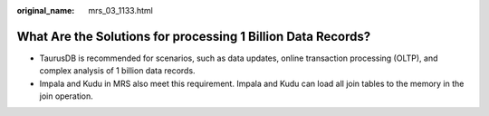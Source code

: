 :original_name: mrs_03_1133.html

.. _mrs_03_1133:

What Are the Solutions for processing 1 Billion Data Records?
=============================================================

-  TaurusDB is recommended for scenarios, such as data updates, online transaction processing (OLTP), and complex analysis of 1 billion data records.
-  Impala and Kudu in MRS also meet this requirement. Impala and Kudu can load all join tables to the memory in the join operation.
